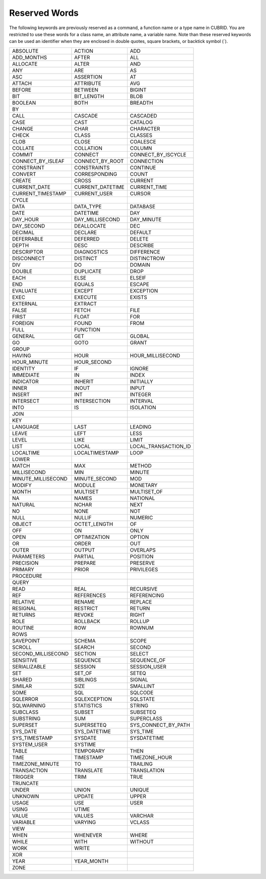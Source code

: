 **************
Reserved Words
**************

The following keywords are previously reserved as a command, a function name or a type name in CUBRID. You are restricted to use these words for a class name, an attribute name, a variable name. Note than these reserved keywords can be used an identifier when they are enclosed in double quotes, square brackets, or backtick symbol (`).

+--------------------+------------------+----------------------+
| ABSOLUTE           | ACTION           | ADD                  |
+--------------------+------------------+----------------------+
| ADD_MONTHS         | AFTER            | ALL                  |
+--------------------+------------------+----------------------+
| ALLOCATE           | ALTER            | AND                  |
+--------------------+------------------+----------------------+
| ANY                | ARE              | AS                   |
+--------------------+------------------+----------------------+
| ASC                | ASSERTION        | AT                   |
+--------------------+------------------+----------------------+
| ATTACH             | ATTRIBUTE        | AVG                  |
+--------------------+------------------+----------------------+
| BEFORE             | BETWEEN          | BIGINT               |
+--------------------+------------------+----------------------+
| BIT                | BIT_LENGTH       | BLOB                 |
+--------------------+------------------+----------------------+
| BOOLEAN            | BOTH             | BREADTH              |
+--------------------+------------------+----------------------+
| BY                 |                  |                      |
+--------------------+------------------+----------------------+
| CALL               | CASCADE          | CASCADED             |
+--------------------+------------------+----------------------+
| CASE               | CAST             | CATALOG              |
+--------------------+------------------+----------------------+
| CHANGE             | CHAR             | CHARACTER            |
+--------------------+------------------+----------------------+
| CHECK              | CLASS            | CLASSES              |
+--------------------+------------------+----------------------+
| CLOB               | CLOSE            | COALESCE             |
+--------------------+------------------+----------------------+
| COLLATE            | COLLATION        | COLUMN               |
+--------------------+------------------+----------------------+
| COMMIT             | CONNECT          | CONNECT_BY_ISCYCLE   |
+--------------------+------------------+----------------------+
| CONNECT_BY_ISLEAF  | CONNECT_BY_ROOT  | CONNECTION           |
+--------------------+------------------+----------------------+
| CONSTRAINT         | CONSTRAINTS      | CONTINUE             |
+--------------------+------------------+----------------------+
| CONVERT            | CORRESPONDING    | COUNT                |
+--------------------+------------------+----------------------+
| CREATE             | CROSS            | CURRENT              |
+--------------------+------------------+----------------------+
| CURRENT_DATE       | CURRENT_DATETIME | CURRENT_TIME         |
+--------------------+------------------+----------------------+
| CURRENT_TIMESTAMP  | CURRENT_USER     | CURSOR               |
+--------------------+------------------+----------------------+
| CYCLE              |                  |                      |
+--------------------+------------------+----------------------+
| DATA               | DATA_TYPE        | DATABASE             |
+--------------------+------------------+----------------------+
| DATE               | DATETIME         | DAY                  |
+--------------------+------------------+----------------------+
| DAY_HOUR           | DAY_MILLISECOND  | DAY_MINUTE           |
+--------------------+------------------+----------------------+
| DAY_SECOND         | DEALLOCATE       | DEC                  |
+--------------------+------------------+----------------------+
| DECIMAL            | DECLARE          | DEFAULT              |
+--------------------+------------------+----------------------+
| DEFERRABLE         | DEFERRED         | DELETE               |
+--------------------+------------------+----------------------+
| DEPTH              | DESC             | DESCRIBE             |
+--------------------+------------------+----------------------+
| DESCRIPTOR         | DIAGNOSTICS      | DIFFERENCE           |
+--------------------+------------------+----------------------+
| DISCONNECT         | DISTINCT         | DISTINCTROW          |
+--------------------+------------------+----------------------+
| DIV                | DO               | DOMAIN               |
+--------------------+------------------+----------------------+
| DOUBLE             | DUPLICATE        | DROP                 |
+--------------------+------------------+----------------------+
| EACH               | ELSE             | ELSEIF               |
+--------------------+------------------+----------------------+
| END                | EQUALS           | ESCAPE               |
+--------------------+------------------+----------------------+
| EVALUATE           | EXCEPT           | EXCEPTION            |
+--------------------+------------------+----------------------+
| EXEC               | EXECUTE          | EXISTS               |
+--------------------+------------------+----------------------+
| EXTERNAL           | EXTRACT          |                      |
+--------------------+------------------+----------------------+
| FALSE              | FETCH            | FILE                 |
+--------------------+------------------+----------------------+
| FIRST              | FLOAT            | FOR                  |
+--------------------+------------------+----------------------+
| FOREIGN            | FOUND            | FROM                 |
+--------------------+------------------+----------------------+
| FULL               | FUNCTION         |                      |
+--------------------+------------------+----------------------+
| GENERAL            | GET              | GLOBAL               |
+--------------------+------------------+----------------------+
| GO                 | GOTO             | GRANT                |
+--------------------+------------------+----------------------+
| GROUP              |                  |                      |
+--------------------+------------------+----------------------+
| HAVING             | HOUR             | HOUR_MILLISECOND     |
+--------------------+------------------+----------------------+
| HOUR_MINUTE        | HOUR_SECOND      |                      |
+--------------------+------------------+----------------------+
| IDENTITY           | IF               | IGNORE               |
+--------------------+------------------+----------------------+
| IMMEDIATE          | IN               | INDEX                |
+--------------------+------------------+----------------------+
| INDICATOR          | INHERIT          | INITIALLY            |
+--------------------+------------------+----------------------+
| INNER              | INOUT            | INPUT                |
+--------------------+------------------+----------------------+
| INSERT             | INT              | INTEGER              |
+--------------------+------------------+----------------------+
| INTERSECT          | INTERSECTION     | INTERVAL             |
+--------------------+------------------+----------------------+
| INTO               | IS               | ISOLATION            |
+--------------------+------------------+----------------------+
| JOIN               |                  |                      |
+--------------------+------------------+----------------------+
| KEY                |                  |                      |
+--------------------+------------------+----------------------+
| LANGUAGE           | LAST             | LEADING              |
+--------------------+------------------+----------------------+
| LEAVE              | LEFT             | LESS                 |
+--------------------+------------------+----------------------+
| LEVEL              | LIKE             | LIMIT                |
+--------------------+------------------+----------------------+
| LIST               | LOCAL            | LOCAL_TRANSACTION_ID |
+--------------------+------------------+----------------------+
| LOCALTIME          | LOCALTIMESTAMP   | LOOP                 |
+--------------------+------------------+----------------------+
| LOWER              |                  |                      |
+--------------------+------------------+----------------------+
| MATCH              | MAX              | METHOD               |
+--------------------+------------------+----------------------+
| MILLISECOND        | MIN              | MINUTE               |
+--------------------+------------------+----------------------+
| MINUTE_MILLISECOND | MINUTE_SECOND    | MOD                  |
+--------------------+------------------+----------------------+
| MODIFY             | MODULE           | MONETARY             |
+--------------------+------------------+----------------------+
| MONTH              | MULTISET         | MULTISET_OF          |
+--------------------+------------------+----------------------+
| NA                 | NAMES            | NATIONAL             |
+--------------------+------------------+----------------------+
| NATURAL            | NCHAR            | NEXT                 |
+--------------------+------------------+----------------------+
| NO                 | NONE             | NOT                  |
+--------------------+------------------+----------------------+
| NULL               | NULLIF           | NUMERIC              |
+--------------------+------------------+----------------------+
| OBJECT             | OCTET_LENGTH     | OF                   |
+--------------------+------------------+----------------------+
| OFF                | ON               | ONLY                 |
+--------------------+------------------+----------------------+
| OPEN               | OPTIMIZATION     | OPTION               |
+--------------------+------------------+----------------------+
| OR                 | ORDER            | OUT                  |
+--------------------+------------------+----------------------+
| OUTER              | OUTPUT           | OVERLAPS             |
+--------------------+------------------+----------------------+
| PARAMETERS         | PARTIAL          | POSITION             |
+--------------------+------------------+----------------------+
| PRECISION          | PREPARE          | PRESERVE             |
+--------------------+------------------+----------------------+
| PRIMARY            | PRIOR            | PRIVILEGES           |
+--------------------+------------------+----------------------+
| PROCEDURE          |                  |                      |
+--------------------+------------------+----------------------+
| QUERY              |                  |                      |
+--------------------+------------------+----------------------+
| READ               | REAL             | RECURSIVE            |
+--------------------+------------------+----------------------+
| REF                | REFERENCES       | REFERENCING          |
+--------------------+------------------+----------------------+
| RELATIVE           | RENAME           | REPLACE              |
+--------------------+------------------+----------------------+
| RESIGNAL           | RESTRICT         | RETURN               |
+--------------------+------------------+----------------------+
| RETURNS            | REVOKE           | RIGHT                |
+--------------------+------------------+----------------------+
| ROLE               | ROLLBACK         | ROLLUP               |
+--------------------+------------------+----------------------+
| ROUTINE            | ROW              | ROWNUM               |
+--------------------+------------------+----------------------+
| ROWS               |                  |                      |
+--------------------+------------------+----------------------+
| SAVEPOINT          | SCHEMA           | SCOPE                |
+--------------------+------------------+----------------------+
| SCROLL             | SEARCH           | SECOND               |
+--------------------+------------------+----------------------+
| SECOND_MILLISECOND | SECTION          | SELECT               |
+--------------------+------------------+----------------------+
| SENSITIVE          | SEQUENCE         | SEQUENCE_OF          |
+--------------------+------------------+----------------------+
| SERIALIZABLE       | SESSION          | SESSION_USER         |
+--------------------+------------------+----------------------+
| SET                | SET_OF           | SETEQ                |
+--------------------+------------------+----------------------+
| SHARED             | SIBLINGS         | SIGNAL               |
+--------------------+------------------+----------------------+
| SIMILAR            | SIZE             | SMALLINT             |
+--------------------+------------------+----------------------+
| SOME               | SQL              | SQLCODE              |
+--------------------+------------------+----------------------+
| SQLERROR           | SQLEXCEPTION     | SQLSTATE             |
+--------------------+------------------+----------------------+
| SQLWARNING         | STATISTICS       | STRING               |
+--------------------+------------------+----------------------+
| SUBCLASS           | SUBSET           | SUBSETEQ             |
+--------------------+------------------+----------------------+
| SUBSTRING          | SUM              | SUPERCLASS           |
+--------------------+------------------+----------------------+
| SUPERSET           | SUPERSETEQ       | SYS_CONNECT_BY_PATH  |
+--------------------+------------------+----------------------+
| SYS_DATE           | SYS_DATETIME     | SYS_TIME             |
+--------------------+------------------+----------------------+
| SYS_TIMESTAMP      | SYSDATE          | SYSDATETIME          |
+--------------------+------------------+----------------------+
| SYSTEM_USER        | SYSTIME          |                      |
+--------------------+------------------+----------------------+
| TABLE              | TEMPORARY        | THEN                 |
+--------------------+------------------+----------------------+
| TIME               | TIMESTAMP        | TIMEZONE_HOUR        |
+--------------------+------------------+----------------------+
| TIMEZONE_MINUTE    | TO               | TRAILING             |
+--------------------+------------------+----------------------+
| TRANSACTION        | TRANSLATE        | TRANSLATION          |
+--------------------+------------------+----------------------+
| TRIGGER            | TRIM             | TRUE                 |
+--------------------+------------------+----------------------+
| TRUNCATE           |                  |                      |
+--------------------+------------------+----------------------+
| UNDER              | UNION            | UNIQUE               |
+--------------------+------------------+----------------------+
| UNKNOWN            | UPDATE           | UPPER                |
+--------------------+------------------+----------------------+
| USAGE              | USE              | USER                 |
+--------------------+------------------+----------------------+
| USING              | UTIME            |                      |
+--------------------+------------------+----------------------+
| VALUE              | VALUES           | VARCHAR              |
+--------------------+------------------+----------------------+
| VARIABLE           | VARYING          | VCLASS               |
+--------------------+------------------+----------------------+
| VIEW               |                  |                      |
+--------------------+------------------+----------------------+
| WHEN               | WHENEVER         | WHERE                |
+--------------------+------------------+----------------------+
| WHILE              | WITH             | WITHOUT              |
+--------------------+------------------+----------------------+
| WORK               | WRITE            |                      |
+--------------------+------------------+----------------------+
| XOR                |                  |                      |
+--------------------+------------------+----------------------+
| YEAR               | YEAR_MONTH       |                      |
+--------------------+------------------+----------------------+
| ZONE               |                  |                      |
+--------------------+------------------+----------------------+

